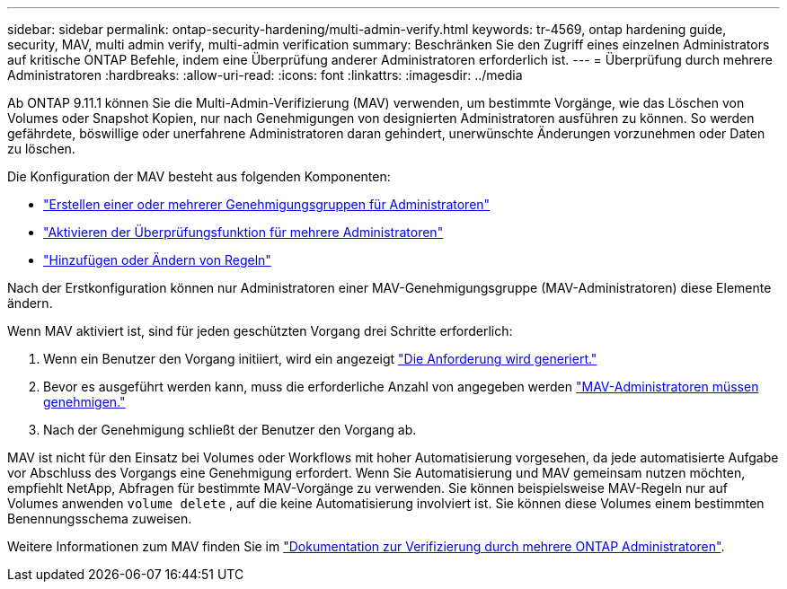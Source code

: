 ---
sidebar: sidebar 
permalink: ontap-security-hardening/multi-admin-verify.html 
keywords: tr-4569, ontap hardening guide, security, MAV, multi admin verify, multi-admin verification 
summary: Beschränken Sie den Zugriff eines einzelnen Administrators auf kritische ONTAP Befehle, indem eine Überprüfung anderer Administratoren erforderlich ist. 
---
= Überprüfung durch mehrere Administratoren
:hardbreaks:
:allow-uri-read: 
:icons: font
:linkattrs: 
:imagesdir: ../media


[role="lead"]
Ab ONTAP 9.11.1 können Sie die Multi-Admin-Verifizierung (MAV) verwenden, um bestimmte Vorgänge, wie das Löschen von Volumes oder Snapshot Kopien, nur nach Genehmigungen von designierten Administratoren ausführen zu können. So werden gefährdete, böswillige oder unerfahrene Administratoren daran gehindert, unerwünschte Änderungen vorzunehmen oder Daten zu löschen.

Die Konfiguration der MAV besteht aus folgenden Komponenten:

* link:../multi-admin-verify/manage-groups-task.html["Erstellen einer oder mehrerer Genehmigungsgruppen für Administratoren"]
* link:../multi-admin-verify/enable-disable-task.html["Aktivieren der Überprüfungsfunktion für mehrere Administratoren"]
* link:../multi-admin-verify/manage-rules-task.html["Hinzufügen oder Ändern von Regeln"]


Nach der Erstkonfiguration können nur Administratoren einer MAV-Genehmigungsgruppe (MAV-Administratoren) diese Elemente ändern.

Wenn MAV aktiviert ist, sind für jeden geschützten Vorgang drei Schritte erforderlich:

. Wenn ein Benutzer den Vorgang initiiert, wird ein angezeigt link:../multi-admin-verify/request-operation-task.html["Die Anforderung wird generiert."]
. Bevor es ausgeführt werden kann, muss die erforderliche Anzahl von angegeben werden link:../multi-admin-verify/manage-requests-task.html["MAV-Administratoren müssen genehmigen."]
. Nach der Genehmigung schließt der Benutzer den Vorgang ab.


MAV ist nicht für den Einsatz bei Volumes oder Workflows mit hoher Automatisierung vorgesehen, da jede automatisierte Aufgabe vor Abschluss des Vorgangs eine Genehmigung erfordert. Wenn Sie Automatisierung und MAV gemeinsam nutzen möchten, empfiehlt NetApp, Abfragen für bestimmte MAV-Vorgänge zu verwenden. Sie können beispielsweise MAV-Regeln nur auf Volumes anwenden `volume delete` , auf die keine Automatisierung involviert ist. Sie können diese Volumes einem bestimmten Benennungsschema zuweisen.

Weitere Informationen zum MAV finden Sie im link:../multi-admin-verify/index.html["Dokumentation zur Verifizierung durch mehrere ONTAP Administratoren"].
